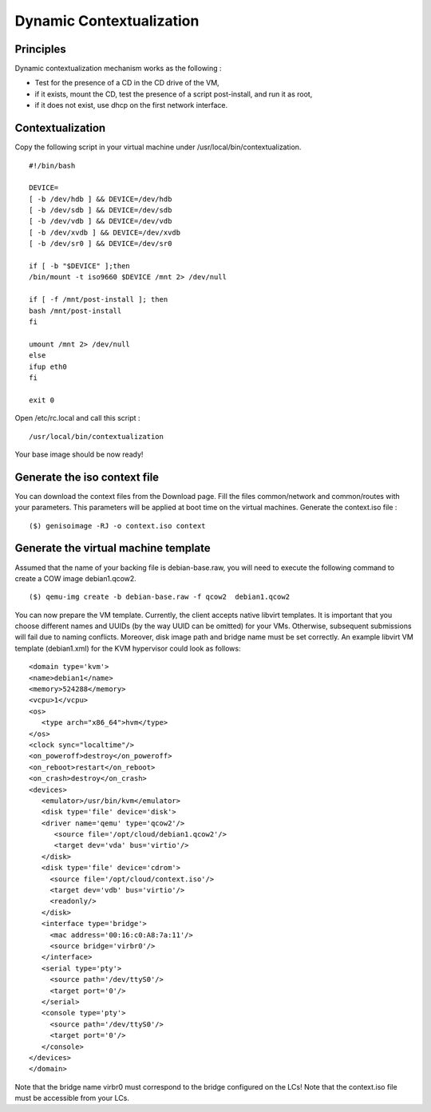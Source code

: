 .. _dynamic-contextualization:

Dynamic Contextualization
--------------------------

Principles
^^^^^^^^^^

Dynamic contextualization mechanism works as the following :

* Test for the presence of a CD in the CD drive of the VM,
* if it exists, mount the CD, test the presence of a script post-install, and run it as root,
* if it does not exist, use dhcp on the first network interface. 

Contextualization
^^^^^^^^^^^^^^^^^

Copy the following script in your virtual machine under /usr/local/bin/contextualization.

::

      #!/bin/bash

      DEVICE=
      [ -b /dev/hdb ] && DEVICE=/dev/hdb
      [ -b /dev/sdb ] && DEVICE=/dev/sdb
      [ -b /dev/vdb ] && DEVICE=/dev/vdb
      [ -b /dev/xvdb ] && DEVICE=/dev/xvdb
      [ -b /dev/sr0 ] && DEVICE=/dev/sr0

      if [ -b "$DEVICE" ];then
      /bin/mount -t iso9660 $DEVICE /mnt 2> /dev/null

      if [ -f /mnt/post-install ]; then
      bash /mnt/post-install
      fi

      umount /mnt 2> /dev/null
      else
      ifup eth0
      fi

      exit 0

Open /etc/rc.local and call this script : 

::

    /usr/local/bin/contextualization


Your base image should be now ready!


Generate the iso context file
^^^^^^^^^^^^^^^^^^^^^^^^^^^^^^

You can download the context files from the Download page. Fill the files common/network and common/routes with your parameters. This parameters will be applied at boot time on the virtual machines.
Generate the context.iso file : 

::

    ($) genisoimage -RJ -o context.iso context

Generate the virtual machine template
^^^^^^^^^^^^^^^^^^^^^^^^^^^^^^^^^^^^^

Assumed that the name of your backing file is debian-base.raw, you will need to execute the following command to create a COW image debian1.qcow2.

::

    ($) qemu-img create -b debian-base.raw -f qcow2  debian1.qcow2

You can now prepare the VM template. Currently, the client accepts native libvirt templates. It is important that you choose different names and UUIDs (by the way UUID can be omitted) for your VMs. Otherwise, subsequent submissions will fail due to naming conflicts. Moreover, disk image path and bridge name must be set correctly. An example libvirt VM template (debian1.xml) for the KVM hypervisor could look as follows:

::

      <domain type='kvm'>
      <name>debian1</name>
      <memory>524288</memory>
      <vcpu>1</vcpu>
      <os>
         <type arch="x86_64">hvm</type>
      </os>
      <clock sync="localtime"/>
      <on_poweroff>destroy</on_poweroff>
      <on_reboot>restart</on_reboot>
      <on_crash>destroy</on_crash>
      <devices>
         <emulator>/usr/bin/kvm</emulator>
         <disk type='file' device='disk'>
         <driver name='qemu' type='qcow2'/>
            <source file='/opt/cloud/debian1.qcow2'/>
            <target dev='vda' bus='virtio'/>
         </disk>
         <disk type='file' device='cdrom'>
           <source file='/opt/cloud/context.iso'/>
           <target dev='vdb' bus='virtio'/>
           <readonly/>
         </disk>
         <interface type='bridge'>
           <mac address='00:16:c0:A8:7a:11'/>
           <source bridge='virbr0'/>
         </interface>
         <serial type='pty'>
           <source path='/dev/ttyS0'/>
           <target port='0'/>
         </serial>
         <console type='pty'>
           <source path='/dev/ttyS0'/>
           <target port='0'/>
         </console>
      </devices>
      </domain>


Note that the bridge name virbr0 must correspond to the bridge configured on the LCs!
Note that the context.iso file must be accessible from your LCs.
